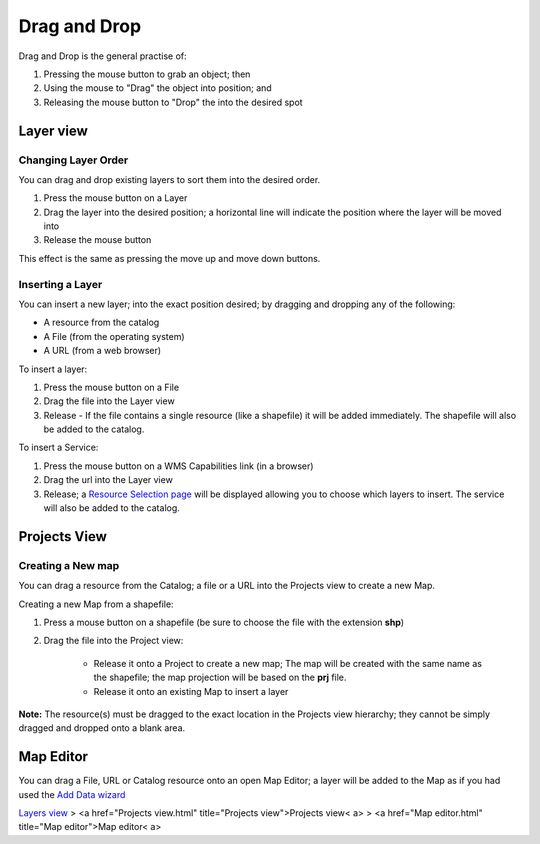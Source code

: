 


Drag and Drop
~~~~~~~~~~~~~

Drag and Drop is the general practise of:


#. Pressing the mouse button to grab an object; then
#. Using the mouse to "Drag" the object into position; and
#. Releasing the mouse button to "Drop" the into the desired spot




Layer view
==========



Changing Layer Order
--------------------

You can drag and drop existing layers to sort them into the desired
order.


#. Press the mouse button on a Layer
#. Drag the layer into the desired position; a horizontal line will
   indicate the position where the layer will be moved into
#. Release the mouse button


This effect is the same as pressing the move up and move down buttons.



Inserting a Layer
-----------------

You can insert a new layer; into the exact position desired; by
dragging and dropping any of the following:


+ A resource from the catalog
+ A File (from the operating system)
+ A URL (from a web browser)


To insert a layer:


#. Press the mouse button on a File
#. Drag the file into the Layer view
#. Release - If the file contains a single resource (like a shapefile)
   it will be added immediately. The shapefile will also be added to the
   catalog.


To insert a Service:


#. Press the mouse button on a WMS Capabilities link (in a browser)
#. Drag the url into the Layer view
#. Release; a `Resource Selection page`_ will be displayed allowing
   you to choose which layers to insert. The service will also be added
   to the catalog.




Projects View
=============



Creating a New map
------------------

You can drag a resource from the Catalog; a file or a URL into the
Projects view to create a new Map.

Creating a new Map from a shapefile:


#. Press a mouse button on a shapefile (be sure to choose the file
   with the extension **shp**)
#. Drag the file into the Project view:

    + Release it onto a Project to create a new map; The map will be
      created with the same name as the shapefile; the map projection will
      be based on the **prj** file.
    + Release it onto an existing Map to insert a layer



**Note:** The resource(s) must be dragged to the exact location in the
Projects view hierarchy; they cannot be simply dragged and dropped
onto a blank area.



Map Editor
==========

You can drag a File, URL or Catalog resource onto an open Map Editor;
a layer will be added to the Map as if you had used the `Add Data
wizard`_

`Layers view`_
> <a href="Projects view.html" title="Projects view">Projects view< a>
> <a href="Map editor.html" title="Map editor">Map editor< a>

.. _Resource Selection page: Resource Selection page.html
.. _Layers view: Layers view.html
.. _Add Data wizard: Add Data wizard.html


